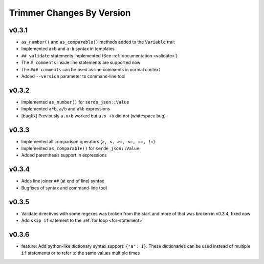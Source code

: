 ==========================
Trimmer Changes By Version
==========================


.. _changelog-v0.3.1:

v0.3.1
======

* ``as_number()`` and ``as_comparable()`` methods added to the ``Variable``
  trait
* Implemented ``a+b`` and ``a-b`` syntax in templates
* ``## validate`` statements implemented (See :ref:`documentation <validate>`)
* The ``# comments`` inside line statements are supported now
* The ``### comments`` can be used as line comments in normal context
* Added ``--version`` parameter to command-line tool


.. _changelog-v0.3.2:

v0.3.2
======

* Implemented ``as_number()`` for ``serde_json::Value``
* Implemented ``a*b``, ``a/b`` and ``a%b`` expressions
* [bugfix] Previously ``a.x+b`` worked but ``a.x +b`` did not (whitespace bug)


.. _changelog-v0.3.3:

v0.3.3
======

* Implemented all comparison operators (``>, <, >=, <=, ==, !=``)
* Implemented ``as_comparable()`` for ``serde_json::Value``
* Added parenthesis support in expressions


.. _changelog-v0.3.4:

v0.3.4
======

* Adds line joiner ``##`` (at end of line) syntax
* Bugfixes of syntax and command-line tool


.. _changelog-v0.3.5:

v0.3.5
======

* Validate directives with some regexes was broken from the start and more of
  that was broken in v0.3.4, fixed now
* Add ``skip if`` satement to the :ref:`for loop <for-statement>`


.. _changelog-v0.3.6:

v0.3.6
======

* feature: Add python-like dictionary syntax support: ``{"a": 1}``. These
  dictionaries can be used instead of multiple ``if`` statements or to refer
  to the same values multiple times

